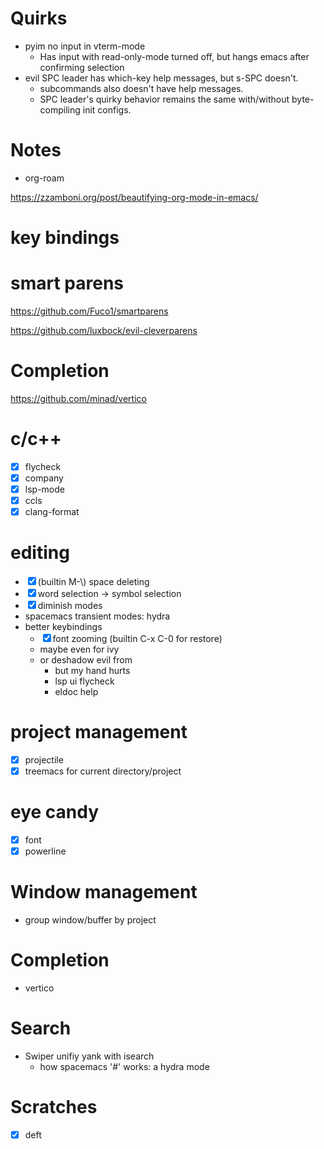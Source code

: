 * Quirks

- pyim no input in vterm-mode
  - Has input with read-only-mode turned off, but hangs emacs after confirming selection
- evil SPC leader has which-key help messages, but s-SPC doesn't.
  - subcommands also doesn't have help messages.
  - SPC leader's quirky behavior remains the same with/without byte-compiling init configs.

* Notes

- org-roam

https://zzamboni.org/post/beautifying-org-mode-in-emacs/

* key bindings

* smart parens

https://github.com/Fuco1/smartparens

https://github.com/luxbock/evil-cleverparens

* Completion

https://github.com/minad/vertico

* c/c++

- [X] flycheck
- [X] company
- [X] lsp-mode
- [X] ccls
- [X] clang-format

* editing

- [X] (builtin M-\) space deleting
- [X] word selection -> symbol selection
- [X] diminish modes
- spacemacs transient modes: hydra
- better keybindings
  - [X] font zooming (builtin C-x C-0 for restore)
  - maybe even for ivy
  - or deshadow evil from
    - but my hand hurts
    - lsp ui flycheck
    - eldoc help

* project management

- [X] projectile
- [X] treemacs for current directory/project

* eye candy

- [X] font
- [X] powerline

* Window management

- group window/buffer by project

* Completion

- vertico

* Search

- Swiper unifiy yank with isearch
  - how spacemacs '#' works: a hydra mode

* Scratches

- [X] deft
